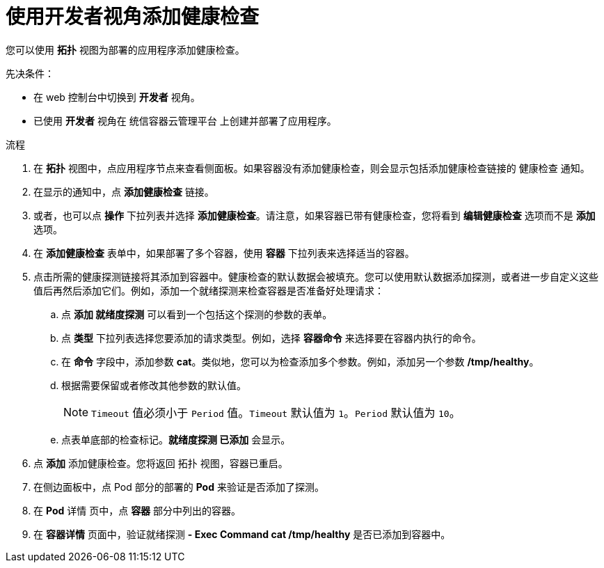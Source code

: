 // Module included in the following assemblies:
//
// applications/application-health

:_content-type: PROCEDURE
[id="odc-adding-health-checks"]
= 使用开发者视角添加健康检查

您可以使用 *拓扑* 视图为部署的应用程序添加健康检查。

.先决条件：
* 在 web 控制台中切换到 *开发者* 视角。
* 已使用 *开发者* 视角在 统信容器云管理平台 上创建并部署了应用程序。

.流程
. 在 *拓扑* 视图中，点应用程序节点来查看侧面板。如果容器没有添加健康检查，则会显示包括添加健康检查链接的 健康检查 通知。
. 在显示的通知中，点 *添加健康检查* 链接。
. 或者，也可以点 *操作* 下拉列表并选择 *添加健康检查*。请注意，如果容器已带有健康检查，您将看到 *编辑健康检查* 选项而不是 *添加* 选项。
. 在 *添加健康检查* 表单中，如果部署了多个容器，使用 *容器* 下拉列表来选择适当的容器。
. 点击所需的健康探测链接将其添加到容器中。健康检查的默认数据会被填充。您可以使用默认数据添加探测，或者进一步自定义这些值后再然后添加它们。例如，添加一个就绪探测来检查容器是否准备好处理请求：
.. 点 *添加 就绪度探测* 可以看到一个包括这个探测的参数的表单。
.. 点 *类型* 下拉列表选择您要添加的请求类型。例如，选择 *容器命令* 来选择要在容器内执行的命令。
.. 在 *命令* 字段中，添加参数 *cat*。类似地，您可以为检查添加多个参数。例如，添加另一个参数 */tmp/healthy*。
.. 根据需要保留或者修改其他参数的默认值。
+
[NOTE]
====
`Timeout` 值必须小于 `Period` 值。`Timeout` 默认值为 `1`。`Period` 默认值为 `10`。
====
.. 点表单底部的检查标记。*就绪度探测 已添加* 会显示。

. 点 *添加* 添加健康检查。您将返回 拓扑 视图，容器已重启。
. 在侧边面板中，点 Pod 部分的部署的 *Pod* 来验证是否添加了探测。
. 在 *Pod* 详情 页中，点 *容器* 部分中列出的容器。
. 在 *容器详情* 页面中，验证就绪探测 *- Exec Command cat /tmp/healthy* 是否已添加到容器中。
